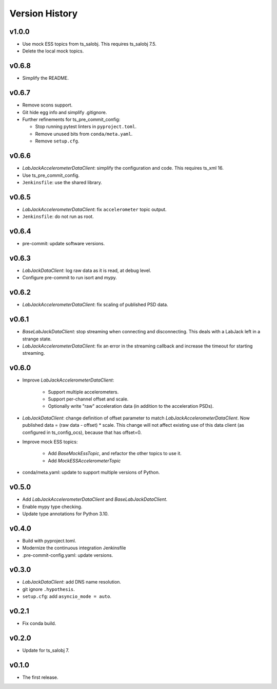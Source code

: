 .. py:currentmodule:: lsst.ts.ess.labjack

.. _lsst.ts.ess.version_history:

###############
Version History
###############

v1.0.0
------

* Use mock ESS topics from ts_salobj.
  This requires ts_salobj 7.5.
* Delete the local mock topics.

v0.6.8
------

* Simplify the README.

v0.6.7
------

* Remove scons support.
* Git hide egg info and simplify .gitignore.
* Further refinements for ts_pre_commit_config:

  * Stop running pytest linters in ``pyproject.toml``.
  * Remove unused bits from ``conda/meta.yaml``.
  * Remove ``setup.cfg``.

v0.6.6
------

* `LabJackAccelerometerDataClient`: simplify the configuration and code.
  This requires ts_xml 16.
* Use ts_pre_commit_config.
* ``Jenkinsfile``: use the shared library.

v0.6.5
------

* `LabJackAccelerometerDataClient`: fix ``accelerometer`` topic output.
* ``Jenkinsfile``: do not run as root.

v0.6.4
------

* pre-commit: update software versions.

v0.6.3
------

* `LabJackDataClient`: log raw data as it is read, at debug level.
* Configure pre-commit to run isort and mypy.

v0.6.2
------

* `LabJackAccelerometerDataClient`: fix scaling of published PSD data.

v0.6.1
------

* `BaseLabJackDataClient`: stop streaming when connecting and disconnecting.
  This deals with a LabJack left in a strange state.
* `LabJackAccelerometerDataClient`: fix an error in the streaming callback and increase the timeout for starting streaming.

v0.6.0
------

* Improve `LabJackAccelerometerDataClient`:

    * Support multiple accelerometers.
    * Support per-channel offset and scale.
    * Optionally write "raw" acceleration data (in addition to the acceleration PSDs).

* `LabJackDataClient`: change definition of offset parameter to match `LabJackAccelerometerDataClient`.
  Now published data = (raw data - offset) * scale.
  This change will not affect existing use of this data client (as configured in ts_config_ocs), because that has offset=0.
  
* Improve mock ESS topics:

    * Add `BaseMockEssTopic`, and refactor the other topics to use it.
    * Add `MockESSAccelerometerTopic`

* conda/meta.yaml: update to support multiple versions of Python.

v0.5.0
------

* Add `LabJackAccelerometerDataClient` and `BaseLabJackDataClient`.
* Enable mypy type checking.
* Update type annotations for Python 3.10.

v0.4.0
------

* Build with pyproject.toml.
* Modernize the continuous integration Jenkinsfile
* .pre-commit-config.yaml: update versions.

v0.3.0
------

* `LabJackDataClient`: add DNS name resolution.
* git ignore ``.hypothesis``.
* ``setup.cfg``: add ``asyncio_mode = auto``.

v0.2.1
------

* Fix conda build.

v0.2.0
------

* Update for ts_salobj 7.

v0.1.0
------

* The first release.
